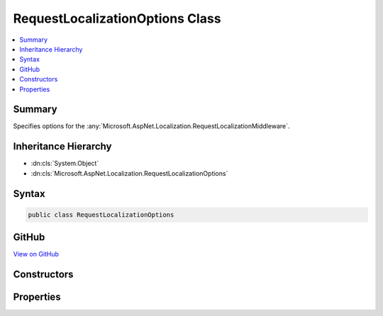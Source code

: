 

RequestLocalizationOptions Class
================================



.. contents:: 
   :local:



Summary
-------

Specifies options for the :any:`Microsoft.AspNet.Localization.RequestLocalizationMiddleware`\.





Inheritance Hierarchy
---------------------


* :dn:cls:`System.Object`
* :dn:cls:`Microsoft.AspNet.Localization.RequestLocalizationOptions`








Syntax
------

.. code-block:: csharp

   public class RequestLocalizationOptions





GitHub
------

`View on GitHub <https://github.com/aspnet/apidocs/blob/master/aspnet/localization/src/Microsoft.AspNet.Localization/RequestLocalizationOptions.cs>`_





.. dn:class:: Microsoft.AspNet.Localization.RequestLocalizationOptions

Constructors
------------

.. dn:class:: Microsoft.AspNet.Localization.RequestLocalizationOptions
    :noindex:
    :hidden:

    
    .. dn:constructor:: Microsoft.AspNet.Localization.RequestLocalizationOptions.RequestLocalizationOptions()
    
        
    
        Creates a new :any:`Microsoft.AspNet.Localization.RequestLocalizationOptions` with default values.
    
        
    
        
        .. code-block:: csharp
    
           public RequestLocalizationOptions()
    

Properties
----------

.. dn:class:: Microsoft.AspNet.Localization.RequestLocalizationOptions
    :noindex:
    :hidden:

    
    .. dn:property:: Microsoft.AspNet.Localization.RequestLocalizationOptions.RequestCultureProviders
    
        
    
        An ordered list of providers used to determine a request's culture information. The first provider that
        returns a non-<c>null</c> result for a given request will be used.
        Defaults to the following:
        <list type="number"><item><description> :any:`Microsoft.AspNet.Localization.QueryStringRequestCultureProvider`\</description></item><item><description> :any:`Microsoft.AspNet.Localization.CookieRequestCultureProvider`\</description></item><item><description> :any:`Microsoft.AspNet.Localization.AcceptLanguageHeaderRequestCultureProvider`\</description></item></list>
    
        
        :rtype: System.Collections.Generic.IList{Microsoft.AspNet.Localization.IRequestCultureProvider}
    
        
        .. code-block:: csharp
    
           public IList<IRequestCultureProvider> RequestCultureProviders { get; set; }
    
    .. dn:property:: Microsoft.AspNet.Localization.RequestLocalizationOptions.SupportedCultures
    
        
    
        The cultures supported by the application. If this value is non-<c>null</c>, the 
        :any:`Microsoft.AspNet.Localization.RequestLocalizationMiddleware` will only set the current request culture to an entry in this
        list. A value of <c>null</c> means all cultures are supported.
        Defaults to <c>null</c>.
    
        
        :rtype: System.Collections.Generic.IList{System.Globalization.CultureInfo}
    
        
        .. code-block:: csharp
    
           public IList<CultureInfo> SupportedCultures { get; set; }
    
    .. dn:property:: Microsoft.AspNet.Localization.RequestLocalizationOptions.SupportedUICultures
    
        
    
        The UI cultures supported by the application. If this value is non-<c>null</c>, the 
        :any:`Microsoft.AspNet.Localization.RequestLocalizationMiddleware` will only set the current request culture to an entry in this
        list. A value of <c>null</c> means all cultures are supported.
        Defaults to <c>null</c>.
    
        
        :rtype: System.Collections.Generic.IList{System.Globalization.CultureInfo}
    
        
        .. code-block:: csharp
    
           public IList<CultureInfo> SupportedUICultures { get; set; }
    

